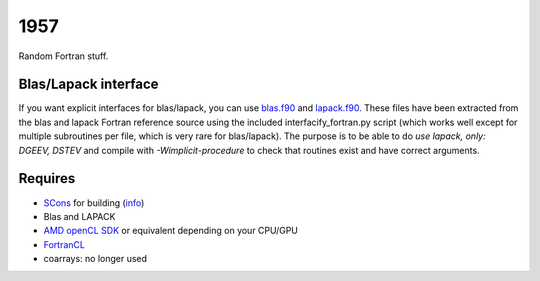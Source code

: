 1957
===============================

Random Fortran stuff.

Blas/Lapack interface
-------------------------------

If you want explicit interfaces for blas/lapack, you can use `blas.f90`_ and `lapack.f90`_. These files have been extracted from the blas and lapack Fortran reference source using the included interfacify_fortran.py script (which works well except for multiple subroutines per file, which is very rare for blas/lapack). The purpose is to be able to do `use lapack, only: DGEEV, DSTEV` and compile with `-Wimplicit-procedure` to check that routines exist and have correct arguments.

Requires
-------------------------------

* SCons_ for building (info_)
* Blas and LAPACK
* `AMD openCL SDK`_ or equivalent depending on your CPU/GPU
* FortranCL_
* coarrays: no longer used


.. _blas.f90: https://github.com/mverleg/1957/blob/master/lib/blas.f90
.. _lapack.f90: https://github.com/mverleg/1957/blob/master/lib/lapack.f90
.. _SCons: http://scons.org/
.. _`AMD openCL SDK`: http://developer.amd.com/tools-and-sdks/opencl-zone/amd-accelerated-parallel-processing-app-sdk/
.. _FortrancL: https://github.com/Devac/fortrancl/blob/master/INSTALL
.. _info: https://bitbucket.org/scons/scons/wiki/MultipleDirectoryFortranBuild


